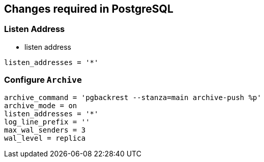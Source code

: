 == Changes required in PostgreSQL

=== Listen Address

* listen address

[source, shell]
----
listen_addresses = '*'
----

=== Configure `Archive`

[source, shell]
----
archive_command = 'pgbackrest --stanza=main archive-push %p'
archive_mode = on
listen_addresses = '*'
log_line_prefix = ''
max_wal_senders = 3
wal_level = replica
----